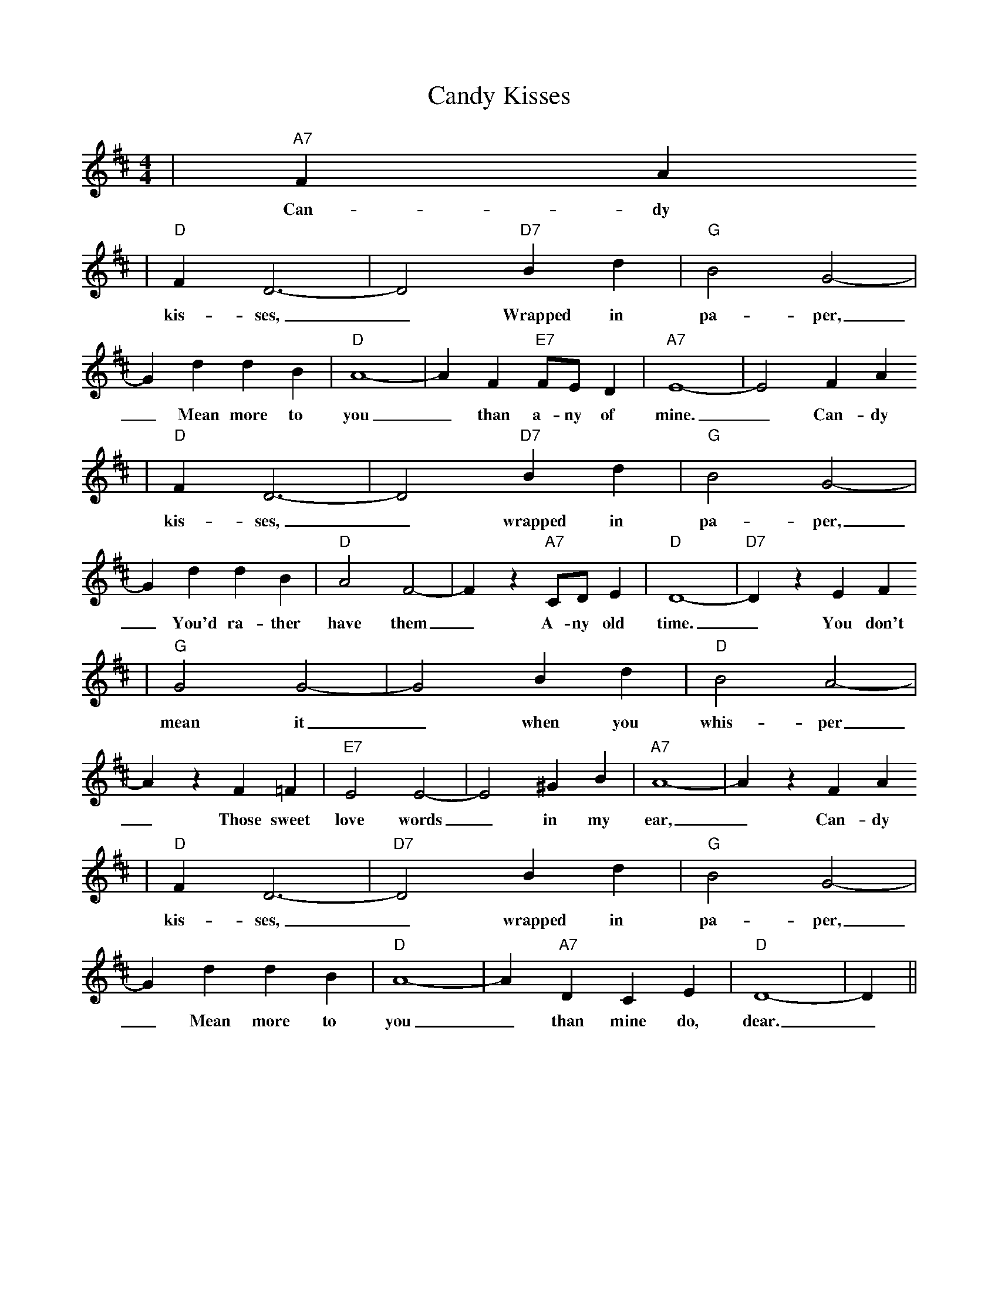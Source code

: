%%scale 0.8
%%format dulcimer.fmt
% Generated more or less automatically by swtoabc by Erich Rickheit KSC
X: 1
T:Candy Kisses
M:4/4
L:1/4
K:D
|"A7" F A
w:Can-dy
|"D" F D3-| D2 "D7"B d|"G" B2 G2-| G d d B|"D" A4-| A F "E7" F/2E/2 D|"A7" E4-| E2 F A
w:kis-ses,_ Wrapped in pa-per,_ Mean more to you_ than a-ny of mine._ Can-dy
|"D" F D3-| D2 "D7"B d|"G" B2 G2-| G d d B|"D" A2 F2-| F z "A7"C/2D/2 E|"D" D4-|"D7" D z E F
w:kis-ses,_ wrapped in pa-per,_ You'd ra-ther have them_ A-ny old time._ You don't
|"G" G2 G2-| G2 B d|"D" B2 A2-| A z F =F|"E7" E2 E2-| E2 ^G B|"A7" A4-| A z F A
w:mean it_ when you whis-per_ Those sweet love words_ in my ear,_ Can-dy
|"D" F D3-|"D7" D2 B d|"G" B2 G2-| G d d B|"D" A4-| A "A7" D C E| "D"D4-| D||
w:kis-ses,_ wrapped in pa-per,_ Mean more to you_ than mine do, dear._

CANDY KISSES
Words and music by George Morgan

[A7] candy [D] kisses ... [D7] wrapped in [G] paper ...
Mean more to [D] you ... than [E7] any of mine [A7] ...
Candy kisses [D] ... wrapped in [G] paper ...
You'd rather [D] have them ... [A7] any old [D] time. ... [D7]

You don't [G] mean it ... when you [D] whisper ...
Those sweet [E7] love words ... in my ear [A7] ...
Candy [D] kisses ... [D7] wrapped in [G] paper ...
Mean more to [D] you ... than [A7] mine do [D] dear.

I built a castle out of dreams, dear
I thought that you were building, too
Now my castles all have fallen
And I am left alone and blue.

Once my heart was filled with gladness
Now there's sadness, only tears
Candy kisses, wrapped in paper
Mean more to ou than mine do dear.